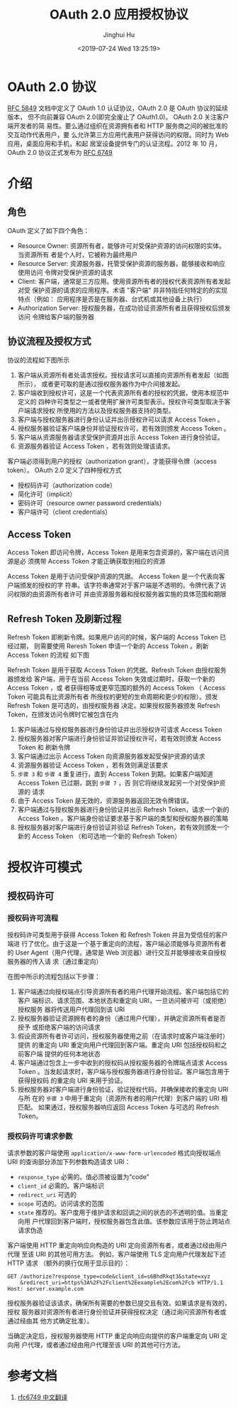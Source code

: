 #+TITLE: OAuth 2.0 应用授权协议
#+AUTHOR: Jinghui Hu
#+EMAIL: hujinghui@buaa.edu.cn
#+DATE: <2019-07-24 Wed 13:25:19>
#+HTML_LINK_UP: ../readme.html
#+HTML_LINK_HOME: ../index.html
#+TAGS: OAuth 2.0 authentication


* OAuth 2.0 协议
  [[https://www.rfc-editor.org/rfc/rfc5849.txt][RFC 5849]] 文档中定义了 OAuth 1.0 认证协议，OAuth 2.0 是 OAuth 协议的延续版本，
  但不向前兼容 OAuth 2.0(即完全废止了 OAuth1.0)。 OAuth 2.0 关注客户端开发者的简
  易性。要么通过组织在资源拥有者和 HTTP 服务商之间的被批准的交互动作代表用户，要
  么允许第三方应用代表用户获得访问的权限。同时为 Web 应用，桌面应用和手机，和起
  居室设备提供专门的认证流程。2012 年 10 月，OAuth 2.0 协议正式发布为 [[https://www.rfc-editor.org/rfc/rfc6749.txt][RFC 6749]]

* 介绍
** 角色
   OAuth 定义了如下四个角色：
   - Resource Owner: 资源所有者，能够许可对受保护资源的访问权限的实体。当资源所有
     者是个人时，它被称为最终用户
   - Resource Server: 资源服务器，托管受保护资源的服务器，能够接收和响应使用访问
     令牌对受保护资源的请求
   - Client: 客户端，通常是三方应用。使用资源所有者的授权代表资源所有者发起对受
     保护资源的请求的应用程序。术语 "客户端" 并非特指任何特定的的实现特点（例如：
     应用程序是否是在服务器、台式机或其他设备上执行）
   - Authorization Server: 授权服务器，在成功验证资源所有者且获得授权后颁发访问
     令牌给客户端的服务器

** 协议流程及授权方式
   协议的流程如下图所示

   [[file:../static/image/2019/07/oauth-abstract-protocol-flow.png]]

   1. 客户端从资源所有者处请求授权。授权请求可以直接向资源所有者发起（如图所示），
      或者更可取的是通过授权服务器作为中介间接发起。
   2. 客户端收到授权许可，这是一个代表资源所有者的授权的凭据，使用本规范中定义的
      四种许可类型之一或者使用扩展许可类型表示。授权许可类型取决于客户端请求授权
      所使用的方法以及授权服务器支持的类型。
   3. 客户端与授权服务器进行身份认证并出示授权许可以请求 Access Token 。
   4. 授权服务器验证客户端身份并验证授权许可，若有效则颁发 Access Token 。
   5. 客户端从资源服务器请求受保护资源并出示 Access Token 进行身份验证。
   6. 资源服务器验证 Access Token ，若有效则处理该请求。


   客户端必须得到用户的授权（authorization grant），才能获得令牌（access token）。
   OAuth 2.0 定义了四种授权方式

   - 授权码许可（authorization code）
   - 简化许可（implicit）
   - 密码许可（resource owner password credentials）
   - 客户端许可（client credentials）

** Access Token
   Access Token 即访问令牌，Access Token 是用来包含资源的，客户端在访问资源是必
   须携带 Access Token 才能正确获取到相应的资源

    Access Token 是用于访问受保护资源的凭据。 Access Token 是一个代表向客户端颁发的授权的字
   符串。该字符串通常对于客户端是不透明的。令牌代表了访问权限的由资源所有者许可
   并由资源服务器和授权服务器实施的具体范围和期限

** Refresh Token 及刷新过程
   Refresh Token 即刷新令牌。如果用户访问的时候，客户端的 Access Token 已经过期，
   则需要使用 Reresh Token 申请一个新的 Access Token 。刷新 Access Token 的流程
   如下图


   [[file:../static/image/2019/07/oauth-refreshing-expired-access-token.png]]


   Refresh Token 是用于获取 Access Token 的凭据。Refresh Token 由授权服务器颁发给
   客户端，用于在当前 Access Token 失效或过期时，获取一个新的 Access Token ，或
   者获得相等或更窄范围的额外的 Access Token （ Access Token 可能具有比资源所有者
   所授权的更短的生命周期和更少的权限）。颁发 Refresh Token 是可选的，由授权服务器
   决定。如果授权服务器颁发 Refresh Token，在颁发访问令牌时它被包含在内

   1. 客户端通过与授权服务器进行身份验证并出示授权许可请求 Access Token
   2. 授权服务器对客户端进行身份验证并验证授权许可，若有效则颁发 Access Token 和
      刷新令牌
   3. 客户端通过出示 Access Token 向资源服务器发起受保护资源的请求
   4. 资源服务器验证 Access Token ，若有效则满足该要求
   5. =步骤 3= 和 =步骤 4= 重复进行，直到 Access Token 到期。如果客户端知道
      Access Token 已过期，跳到 =步骤 7= ，否 则它将继续发起另一个对受保护资源的
      请求
   6. 由于 Access Token 是无效的，资源服务器返回无效令牌错误。
   7. 客户端通过与授权服务器进行身份验证并出示 Refresh Token，请求一个新的 Access
      Token 。客户端身份验证要求基于客户端的类型和授权服务器的策略
   8. 授权服务器对客户端进行身份验证并验证 Refresh Token，若有效则颁发一个新的
      Access Token （和可选地一个新的 Refresh Token）

* 授权许可模式
** 授权码许可
*** 授权码许可流程
    授权码许可类型用于获得 Access Token 和 Refresh Token 并且为受信任的客户端进
    行了优化。由于这是一个基于重定向的流程，客户端必须能够与资源所有者的 User
    Agent（用户代理，通常是 Web 浏览器）进行交互并能够接收来自授权服务器的传入请
    求（通过重定向）

    [[file:../static/image/2019/07/oauth-authorization-code-flow.png]]

    在图中所示的流程包括以下步骤：
    1. 客户端通过向授权端点引导资源所有者的用户代理开始流程。客户端包括它的客户
       端标识、请求范围、本地状态和重定向 URI，一旦访问被许可（或拒绝）授权服务
       器将传送用户代理回到该 URI
    2. 授权服务器验证资源拥有者的身份（通过用户代理），并确定资源所有者是否授予
       或拒绝客户端的访问请求
    3. 假设资源所有者许可访问，授权服务器使用之前（在请求时或客户端注册时）提供
       的重定向 URI 重定向用户代理回到客户端。重定向 URI 包括授权码和之前客户端
       提供的任何本地状态
    4. 客户端通过包含上一步中收到的授权码从授权服务器的令牌端点请求 Access Token
       。当发起请求时，客户端与授权服务器进行身份验证。客户端包含用于获得授权码
       的重定向 URI 来用于验证。
    5. 授权服务器对客户端进行身份验证，验证授权代码，并确保接收的重定向 URI 与所
       在的 =步骤 3= 中用于重定向（资源所有者的用户代理）到客户端的 URI 相匹配。
       如果通过，授权服务器响应返回 Access Token 与可选的 Refresh Token。

*** 授权码许可请求参数
    请求参数的客户端使用 =application/x-www-form-urlencoded= 格式向授权端点 URI
    的查询部分添加下列参数构造请求 URI：

    - =response_type= 必需的。值必须被设置为“code”
    - =client_id= 必需的。客户端标识
    - =redirect_uri= 可选的
    - =scope= 可选的。访问请求的范围
    - =state= 推荐的。客户度用于维护请求和回调之间的状态的不透明的值。当重定向用
      户代理回到客户端时，授权服务器包含此值。该参数应该用于防止跨站点请求伪造

    客户端使用 HTTP 重定向响应向构造的 URI 定向资源所有者，或者通过经由用户代理
    至该 URI 的其他可用方法。 例如，客户端使用 TLS 定向用户代理发起下述 HTTP 请求
    （额外的换行仅用于显示目的）：

    #+BEGIN_SRC text
      GET /authorize?response_type=code&client_id=s6BhdRkqt3&state=xyz
          &redirect_uri=https%3A%2F%2Fclient%2Eexample%2Ecom%2Fcb HTTP/1.1
      Host: server.example.com
    #+END_SRC

    授权服务器验证该请求，确保所有需要的参数已提交且有效。如果请求是有效的，授权
    服务器对资源所有者进行身份验证并获得授权决定（通过询问资源所有者或通过经由其
    他方式确定批准）。

    当确定决定后，授权服务器使用 HTTP 重定向响应向提供的客户端重定向 URI 定向用
    户代理，或者通过经由用户代理至该 URI 的其他可行方法。

* 参考文档
  1. [[https://github.com/jeansfish/RFC6749.zh-cn][rfc6749 中文翻译]]
